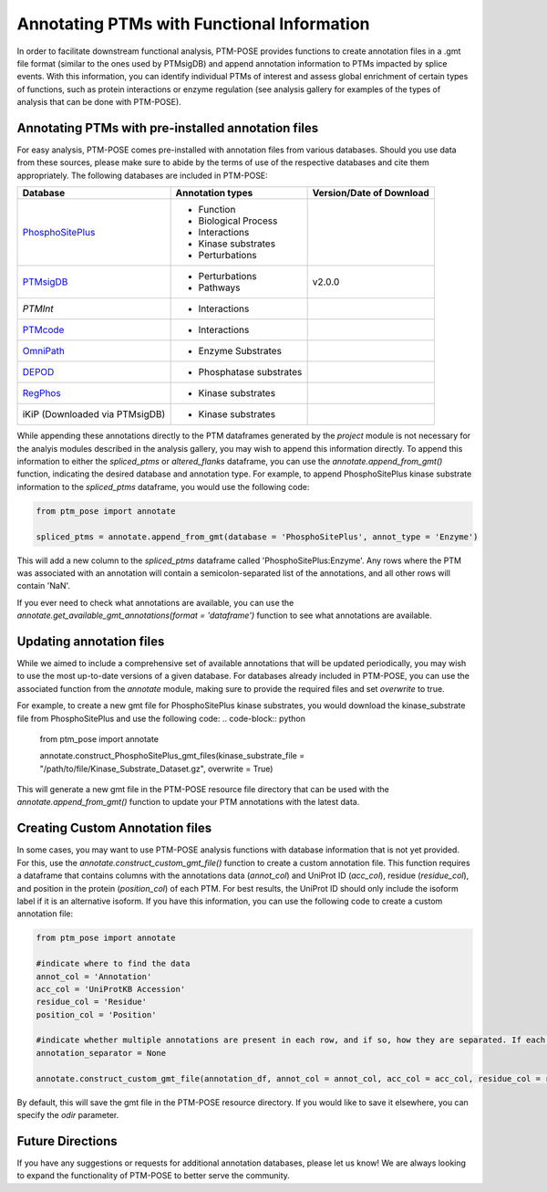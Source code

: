 Annotating PTMs with Functional Information
===========================================

In order to facilitate downstream functional analysis, PTM-POSE provides functions to create annotation files in a .gmt file format (similar to the ones used by PTMsigDB) and append annotation information to PTMs impacted by splice events. With this information, you can identify individual PTMs of interest and assess global enrichment of certain types of functions, such as protein interactions or enzyme regulation (see analysis gallery for examples of the types of analysis that can be done with PTM-POSE).

Annotating PTMs with pre-installed annotation files
----------------------------------------------------


For easy analysis, PTM-POSE comes pre-installed with annotation files from various databases. Should you use data from these sources, please make sure to abide by the terms of use of the respective databases and cite them appropriately. The following databases are included in PTM-POSE:

+---------------------------------------------------------------------+------------------------+--------------------------+
| Database                                                            |  Annotation types      | Version/Date of Download |
+=====================================================================+========================+==========================+
| `PhosphoSitePlus <https://www.phosphosite.org/homeAction.action>`_  |- Function              |                          |
|                                                                     |- Biological Process    |                          |
|                                                                     |- Interactions          |                          |
|                                                                     |- Kinase substrates     |                          |
|                                                                     |- Perturbations         |                          |             
+---------------------------------------------------------------------+------------------------+--------------------------+
| `PTMsigDB <http://ptmsigdb.uchicago.edu/>`_                         |- Perturbations         | v2.0.0                   | 
|                                                                     |- Pathways              |                          |
+---------------------------------------------------------------------+------------------------+--------------------------+
| `PTMInt`                                                            |- Interactions          |                          |
+---------------------------------------------------------------------+------------------------+--------------------------+
| `PTMcode <https://ptmcode.embl.de/>`_                               |- Interactions          |                          |
+---------------------------------------------------------------------+------------------------+--------------------------+
| `OmniPath <https://omnipathdb.org/>`_                               |- Enzyme Substrates     |                          |
+---------------------------------------------------------------------+------------------------+--------------------------+
| `DEPOD <https://depod.bioss.uni-freiburg.de/>`_                     |- Phosphatase substrates|                          |
+---------------------------------------------------------------------+------------------------+--------------------------+
| `RegPhos <http://140.138.144.141/~RegPhos/index.php>`_              |- Kinase substrates     |                          |
+---------------------------------------------------------------------+------------------------+--------------------------+
| iKiP (Downloaded via PTMsigDB)                                      |- Kinase substrates     |                          |
+---------------------------------------------------------------------+------------------------+--------------------------+

While appending these annotations directly to the PTM dataframes generated by the `project` module is not necessary for the analyis modules described in the analysis gallery, you may wish to append this information directly. To append this information to either the `spliced_ptms` or `altered_flanks` dataframe, you can use the `annotate.append_from_gmt()` function, indicating the desired database and annotation type. For example, to append PhosphoSitePlus kinase substrate information to the `spliced_ptms` dataframe, you would use the following code:

.. code-block:: python

    from ptm_pose import annotate

    spliced_ptms = annotate.append_from_gmt(database = 'PhosphoSitePlus', annot_type = 'Enzyme')  

This will add a new column to the `spliced_ptms` dataframe called 'PhosphoSitePlus:Enzyme'. Any rows where the PTM was associated with an annotation will contain a semicolon-separated list of the annotations, and all other rows will contain 'NaN'.

If you ever need to check what annotations are available, you can use the `annotate.get_available_gmt_annotations(format = 'dataframe')` function to see what annotations are available.

Updating annotation files
-------------------------

While we aimed to include a comprehensive set of available annotations that will be updated periodically, you may wish to use the most up-to-date versions of a given database. For databases already included in PTM-POSE, you can use the associated function from the `annotate` module, making sure to provide the required files and set `overwrite` to true.

For example, to create a new gmt file for PhosphoSitePlus kinase substrates, you would download the kinase_substrate file from PhosphoSitePlus and use the following code:
.. code-block:: python

    from ptm_pose import annotate

    annotate.construct_PhosphoSitePlus_gmt_files(kinase_substrate_file = "/path/to/file/Kinase_Substrate_Dataset.gz", overwrite = True)

This will generate a new gmt file in the PTM-POSE resource file directory that can be used with the `annotate.append_from_gmt()` function to update your PTM annotations with the latest data.


Creating Custom Annotation files
--------------------------------
In some cases, you may want to use PTM-POSE analysis functions with database information that is not yet provided. For this, use the `annotate.construct_custom_gmt_file()` function to create a custom annotation file. This function requires a dataframe that contains columns with the annotations data (`annot_col`) and UniProt ID (`acc_col`), residue (`residue_col`), and position in the protein (`position_col`) of each PTM. For best results, the UniProt ID should only include the isoform label if it is an alternative isoform. If you have this information, you can use the following code to create a custom annotation file:

.. code-block:: python

    from ptm_pose import annotate

    #indicate where to find the data
    annot_col = 'Annotation'
    acc_col = 'UniProtKB Accession'
    residue_col = 'Residue'
    position_col = 'Position'

    #indicate whether multiple annotations are present in each row, and if so, how they are separated. If each row contains only one, set to None 
    annotation_separator = None

    annotate.construct_custom_gmt_file(annotation_df, annot_col = annot_col, acc_col = acc_col, residue_col = residue_col, position_col = position_col, annotation_separator = annotation_separator)


By default, this will save the gmt file in the PTM-POSE resource directory. If you would like to save it elsewhere, you can specify the `odir` parameter.


Future Directions
-----------------
If you have any suggestions or requests for additional annotation databases, please let us know! We are always looking to expand the functionality of PTM-POSE to better serve the community.
